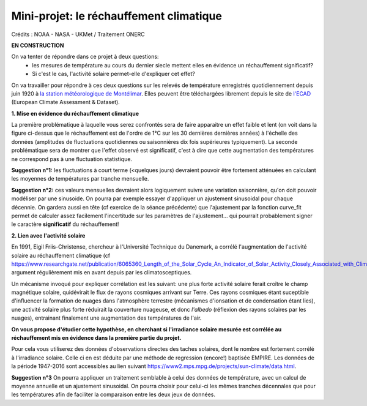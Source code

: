 
========================================
Mini-projet: le réchauffement climatique
========================================

.. image:: ./AnoTempe.png

Crédits : NOAA - NASA - UKMet / Traitement ONERC

**EN CONSTRUCTION**

On va tenter de répondre dans ce projet à deux questions:
 - les mesures de température au cours du dernier siecle mettent elles en évidence un réchauffement significatif?
 - Si c'est le cas, l'activité solaire permet-elle d'expliquer cet effet?

On va travailler pour répondre à ces deux questions sur les relevés de température enregistrés quotidiennement depuis juin 1920 à `la station météorologique de Montélimar <https://donneespubliques.meteofrance.fr/metadonnees_publiques/fiches/fiche_26198001.pdf>`_. Elles peuvent être téléchargées librement depuis le site de `l'ECAD <https://www.ecad.eu/>`_ (European Climate Assessment & Dataset).

**1. Mise en évidence du réchauffement climatique**

La première problématique à laquelle vous serez confrontés sera de faire apparaitre un effet faible et lent (on voit dans la figure ci-dessus que le réchauffement est de l'ordre de 1°C sur les 30 dernières dernières années) à l'échelle des données (amplitudes de fluctuations quotidiennes ou saisonnières dix fois supérieures typiquement).
La seconde problématique sera de montrer que l'effet observé est significatif, c'est à dire que cette augmentation des températures ne correspond pas à une fluctuation statistique.

**Suggestion n°1:** les fluctuations à court terme (<quelques jours) devraient pouvoir être fortement atténuées en calculant les moyennes de températures par tranche mensuelle. 

**Suggestion n°2:** ces valeurs mensuelles devraient alors logiquement suivre une variation saisonnière, qu'on doit pouvoir modéliser par une sinusoide. On pourra par exemple essayer d'appliquer un ajustement sinusoidal pour chaque décennie. On gardera aussi en tête (cf exercice de la séance précédente) que l'ajustement par la fonction curve_fit permet de calculer assez facilement l'incertitude sur les paramètres de l'ajustement... qui pourrait probablement signer le caractère **significatif** du réchauffement!

**2. Lien avec l'activité solaire**

En 1991, Eigil Friis-Christense, chercheur à l'Université Technique du Danemark, a corrélé l'augmentation de l'activité solaire au réchauffement climatique (cf https://www.researchgate.net/publication/6065360_Length_of_the_Solar_Cycle_An_Indicator_of_Solar_Activity_Closely_Associated_with_Climate), argument régulièrement mis en avant depuis par les climatosceptiques.
 
Un mécanisme invoqué pour expliquer corrélation est les suivant: une plus forte activité solaire ferait croître le champ magnétique solaire, quidévirait le flux de rayons cosmiques arrivant sur Terre. Ces rayons cosmiques étant suceptible d'influencer la formation de nuages dans l'atmosphère terrestre (mécanismes d'ionsation et de condensation étant lies), une activité solaire plus forte réduirait la couverture nuageuse, et donc *l'albedo* (réflexion des rayons solaires par les nuages), entrainant finalement une augmentation des températures de l'air.

**On vous propose d'étudier cette hypothèse, en cherchant si l'irradiance solaire mesurée est corrélée au réchauffement mis en évidence dans la première partie du projet.** 

Pour cela vous utiliserez des données d'observations directes des taches solaires, dont le nombre est fortement corrélé à l'irradiance solaire. Celle ci en est déduite par une méthode de regression (encore!) baptisée EMPIRE. Les données de la période 1947-2016 sont accessibles au lien suivant https://www2.mps.mpg.de/projects/sun-climate/data.html.
 
**Suggestion n°3** On pourra appliquer un traitement semblable à celui des données de température, avec un calcul de moyenne annuelle et un ajustement sinusoidal. On pourra choisir pour celui-ci les mêmes tranches décennales que pour les températures afin de faciliter la comparaison entre les deux jeux de données.  
 
.. |copy|   unicode:: U+000A9 .. COPYRIGHT SIGN
